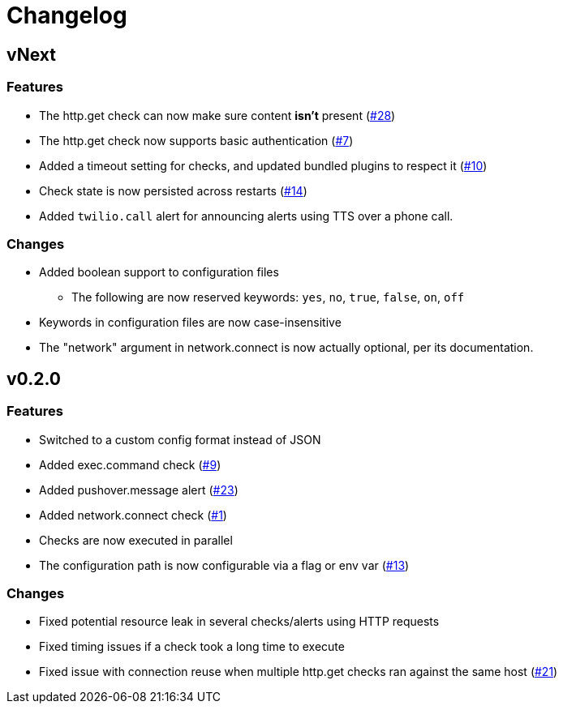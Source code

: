 = Changelog

== vNext

=== Features

* The http.get check can now make sure content *isn't* present
  (https://github.com/csmith/goplum/issues/28[#28])
* The http.get check now supports basic authentication
  (https://github.com/csmith/goplum/issues/7[#7])
* Added a timeout setting for checks, and updated bundled plugins
  to respect it (https://github.com/csmith/goplum/issues/10[#10])
* Check state is now persisted across restarts
  (https://github.com/csmith/goplum/issues/14[#14])
* Added `twilio.call` alert for announcing alerts using TTS
  over a phone call.

=== Changes

* Added boolean support to configuration files
** The following are now reserved keywords: `yes`, `no`, `true`, `false`, `on`, `off`
* Keywords in configuration files are now case-insensitive
* The "network" argument in network.connect is now actually optional,
  per its documentation.

== v0.2.0

=== Features

* Switched to a custom config format instead of JSON
* Added exec.command check (https://github.com/csmith/goplum/issues/9[#9])
* Added pushover.message alert (https://github.com/csmith/goplum/issues/23[#23])
* Added network.connect check (https://github.com/csmith/goplum/issues/1[#1])
* Checks are now executed in parallel
* The configuration path is now configurable via a flag or env var
  (https://github.com/csmith/goplum/issues/13[#13])

=== Changes

* Fixed potential resource leak in several checks/alerts using HTTP requests
* Fixed timing issues if a check took a long time to execute
* Fixed issue with connection reuse when multiple http.get checks ran
  against the same host (https://github.com/csmith/goplum/issues/21[#21])
